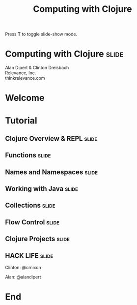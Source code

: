 #+TITLE: Computing with Clojure

#+BEGIN_HTML
<p>Press <strong>T</strong> to toggle slide-show mode.</p>
#+END_HTML

* Computing with Clojure                                              :slide:

#+BEGIN_HTML
<img id="clojure-logo" src="../images/Clojure.svg" alt="../images/clojure-glyph.svg" width="300" height="300" />
<p class="presenters">
Alan Dipert & Clinton Dreisbach<br />
Relevance, Inc.<br />
thinkrelevance.com
</p>
#+END_HTML

* Welcome
#+INCLUDE "welcome.org" :minlevel 2
* Tutorial
** Clojure Overview & REPL                                            :slide:
#+INCLUDE "clojure-overview.org" :minlevel 2
** Functions                                                          :slide:
#+INCLUDE "functions.org" :minlevel 2
** Names and Namespaces                                               :slide:
#+INCLUDE "names-and-namespaces.org" :minlevel 2

** Working with Java                                                  :slide:
#+INCLUDE "java.org" :minlevel 2
** Collections                                                        :slide:
#+INCLUDE "collections.org" :minlevel 2
** Flow Control                                                       :slide:
#+INCLUDE "flow-control.org" :minlevel 2
** Clojure Projects                                                   :slide:
#+INCLUDE "projects.org" :minlevel 2

** HACK LIFE                                                          :slide:
***** Clinton: @crnixon
***** Alan: @alandipert
* End
#+COMMENT Bulleted lists start at outline level 4
#+OPTIONS: h:4 toc:2

#+COMMENT include results of evaluating Clojure source code in exported HTML
#+PROPERTY: results value
#+PROPERTY: tangle yes
#+PROPERTY: exports code

#+COMMENT org-html-slideshow
#+TAGS: slide(s)

#+STYLE: <link rel="stylesheet" type="text/css" href="../css/goog-common.css" />
#+STYLE: <link rel="stylesheet" type="text/css" href="../css/common.css" />
#+STYLE: <link rel="stylesheet" type="text/css" href="../css/screen.css" media="screen" />
#+STYLE: <link rel="stylesheet" type="text/css" href="../css/projection.css" media="projection" />
#+STYLE: <link rel="stylesheet" type="text/css" href="../css/presenter.css" media="presenter" />
#+STYLE: <link rel="stylesheet" type="text/css" href="../css/print.css" media="print" />

#+BEGIN_HTML
<script type="text/javascript" src="../../lib/org-html-slideshow/production/org-html-slideshow.js"></script>
#+END_HTML

# Local Variables:
# org-export-html-style-include-default: nil
# org-export-html-style-include-scripts: nil
# buffer-file-coding-system: utf-8-unix
# End:
  
